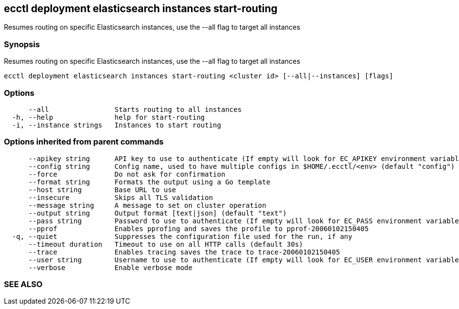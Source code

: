 == ecctl deployment elasticsearch instances start-routing

Resumes routing on specific Elasticsearch instances, use the --all flag to target all instances

[float]
=== Synopsis

Resumes routing on specific Elasticsearch instances, use the --all flag to target all instances

----
ecctl deployment elasticsearch instances start-routing <cluster id> [--all|--instances] [flags]
----

[float]
=== Options

----
      --all                Starts routing to all instances
  -h, --help               help for start-routing
  -i, --instance strings   Instances to start routing
----

[float]
=== Options inherited from parent commands

----
      --apikey string      API key to use to authenticate (If empty will look for EC_APIKEY environment variable)
      --config string      Config name, used to have multiple configs in $HOME/.ecctl/<env> (default "config")
      --force              Do not ask for confirmation
      --format string      Formats the output using a Go template
      --host string        Base URL to use
      --insecure           Skips all TLS validation
      --message string     A message to set on cluster operation
      --output string      Output format [text|json] (default "text")
      --pass string        Password to use to authenticate (If empty will look for EC_PASS environment variable)
      --pprof              Enables pprofing and saves the profile to pprof-20060102150405
  -q, --quiet              Suppresses the configuration file used for the run, if any
      --timeout duration   Timeout to use on all HTTP calls (default 30s)
      --trace              Enables tracing saves the trace to trace-20060102150405
      --user string        Username to use to authenticate (If empty will look for EC_USER environment variable)
      --verbose            Enable verbose mode
----

[float]
=== SEE ALSO

// * xref:ecctl_deployment_elasticsearch_instances.adoc[ecctl deployment elasticsearch instances]	 - Manages elasticsearch at the instance level
